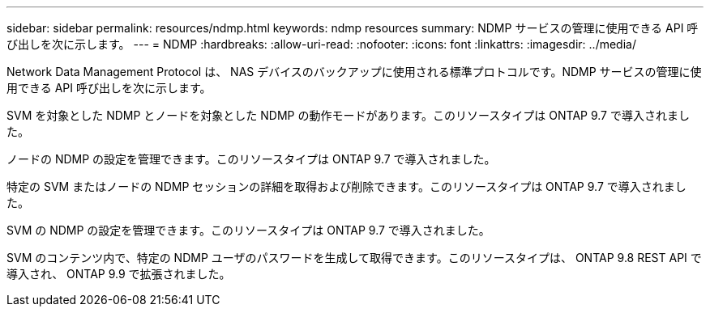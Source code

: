 ---
sidebar: sidebar 
permalink: resources/ndmp.html 
keywords: ndmp resources 
summary: NDMP サービスの管理に使用できる API 呼び出しを次に示します。 
---
= NDMP
:hardbreaks:
:allow-uri-read: 
:nofooter: 
:icons: font
:linkattrs: 
:imagesdir: ../media/


[role="lead"]
Network Data Management Protocol は、 NAS デバイスのバックアップに使用される標準プロトコルです。NDMP サービスの管理に使用できる API 呼び出しを次に示します。

SVM を対象とした NDMP とノードを対象とした NDMP の動作モードがあります。このリソースタイプは ONTAP 9.7 で導入されました。

ノードの NDMP の設定を管理できます。このリソースタイプは ONTAP 9.7 で導入されました。

特定の SVM またはノードの NDMP セッションの詳細を取得および削除できます。このリソースタイプは ONTAP 9.7 で導入されました。

SVM の NDMP の設定を管理できます。このリソースタイプは ONTAP 9.7 で導入されました。

SVM のコンテンツ内で、特定の NDMP ユーザのパスワードを生成して取得できます。このリソースタイプは、 ONTAP 9.8 REST API で導入され、 ONTAP 9.9 で拡張されました。
